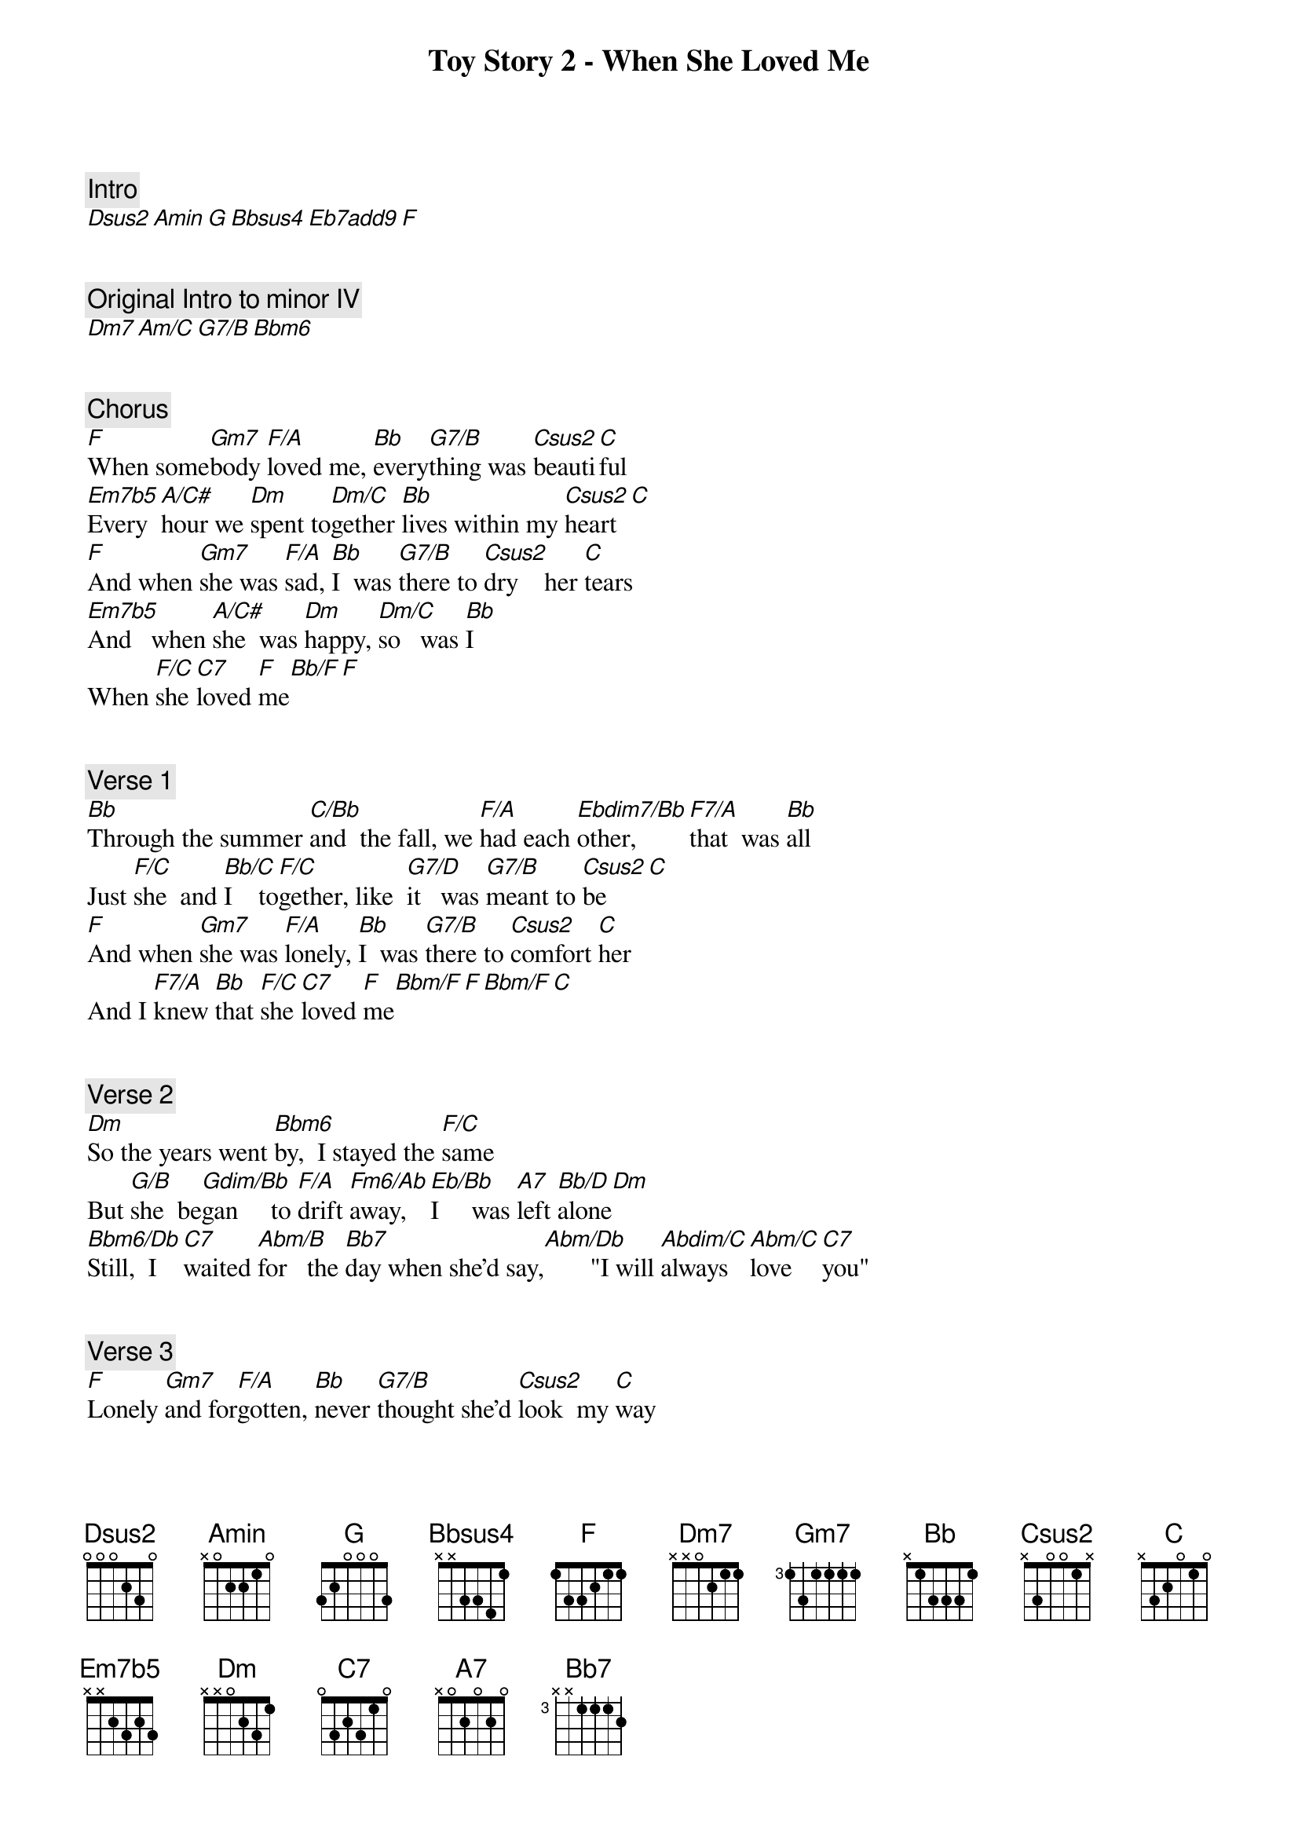 {title: Toy Story 2 - When She Loved Me}
{artist: Misc Cartoons}
{comment: Intro}
[Dsus2][Amin][G][Bbsus4][Eb7add9][F]


{comment: Original Intro to minor IV}
[Dm7][Am/C][G7/B][Bbm6]


{comment: Chorus}
[F]When some[Gm7]body [F/A]loved me, [Bb]every[G7/B]thing was [Csus2]beauti[C]ful
[Em7b5]Every [A/C#]hour we [Dm]spent to[Dm/C]gether [Bb]lives within my [Csus2]heart[C]
[F]And when [Gm7]she was [F/A]sad, [Bb]I  was [G7/B]there to [Csus2]dry    her [C]tears
[Em7b5]And   when [A/C#]she  was [Dm]happy, [Dm/C]so   was [Bb]I
When [F/C]she [C7]loved [F]me[Bb/F][F]


{comment: Verse 1}
[Bb]Through the summer [C/Bb]and  the fall, we [F/A]had each [Ebdim7/Bb]other,    [F7/A]that  was [Bb]all
Just [F/C]she  and [Bb/C]I    to[F/C]gether, like  [G7/D]it   was [G7/B]meant to [Csus2]be[C]
[F]And when [Gm7]she was [F/A]lonely, [Bb]I  was [G7/B]there to [Csus2]comfort [C]her
And I [F7/A]knew [Bb]that [F/C]she [C7]loved [F]me[Bbm/F][F][Bbm/F][C]


{comment: Verse 2}
[Dm]So the years went [Bbm6]by,  I stayed the [F/C]same
But [G/B]she  be[Gdim/Bb]gan     to [F/A]drift [Fm6/Ab]away,  [Eb/Bb]I     was [A7]left [Bb/D]alone[Dm]
[Bbm6/Db]Still,  I [C7]waited [Abm/B]for   the [Bb7]day when she'd say,[Abm/Db]       "I will [Abdim/C]always  [Abm/C]love  [C7]you"


{comment: Verse 3}
[F]Lonely [Gm7]and for[F/A]gotten, [Bb]never [G7/B]thought she'd [Csus2]look  my [C]way
And she [Em7b5]smiled at [A/C#]me   and [Dm/C]held [Dm]me just [Bb]like she used to [Csus2]do[C]
Like she [F7/A]loved [Bb]me, when she [F/C]loved[C9no3]      [C7]me


{comment: Chorus}
[F]When some[Gm7]body [F/A]loved me, [Bb]every[G7/B]thing was [Csus2]beauti[C]ful
[Em7b5]Every [A/C#]hour we [Dm]spent [Dm/C]together [Bb]lives within my [Csus2]heart[C]
When [F/C]she [C7]loved [F]me[Bb/F][F][Bb/F][C][F][Bb/F][F][Bb/F][C][F]